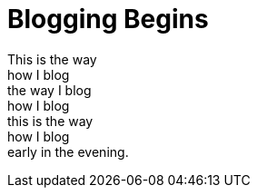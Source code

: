 = Blogging Begins

[%hardbreaks]
This is the way 
how I blog
the way I blog
how I blog
this is the way
how I blog
early in the evening.
